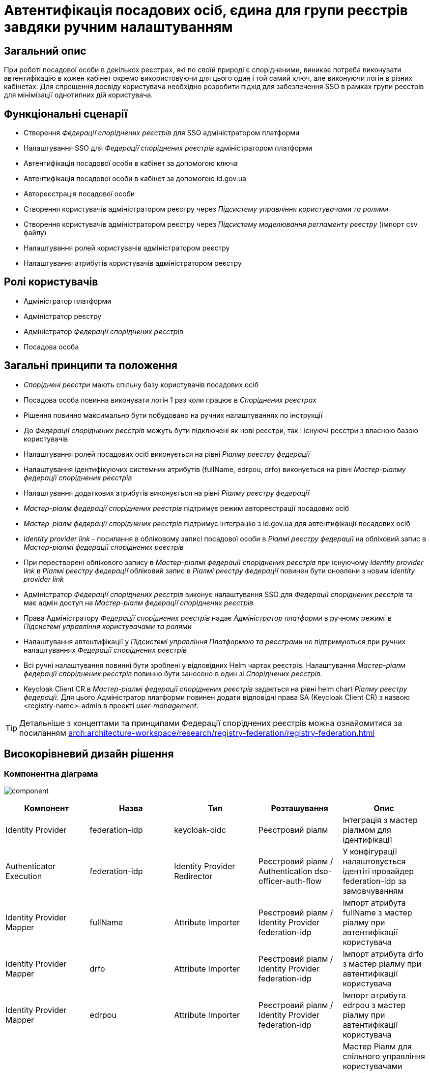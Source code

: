 = Автентифікація посадових осіб, єдина для групи реєстрів завдяки ручним налаштуванням

== Загальний опис
При роботі посадової особи в декількох реєстрах, які по своїй природі є спорідненими, виникає потреба виконувати
автентифікацію в кожен кабінет окремо використовуючи для цього один і той самий ключ, але виконуючи логін в різних кабінетах.
Для спрощення досвіду користувача необхідно розробити підхід для забезпечення SSO в рамках групи реєстрів для мінімізації
однотипних дій користувача.

== Функціональні сценарії
* Створення _Федерації споріднених реєстрів_ для SSO адміністратором платформи
* Налаштування SSO для _Федерації споріднених реєстрів_ адміністратором платформи
* Автентифікація посадової особи в кабінет за допомогою ключа
* Автентифікація посадової особи в кабінет за допомогою id.gov.ua
* Автореєстрація посадової особи
* Створення користувачів адміністратором реєстру через _Підсистему управління користувачами та ролями_
* Створення користувачів адміністратором реєстру через _Підсистему моделювання регламенту реєстру_ (імпорт csv файлу)
* Налаштування ролей користувачів адміністратором реєстру
* Налаштування атрибутів користувачів адміністратором реєстру

== Ролі користувачів
* Адміністратор платформи
* Адміністратор реєстру
* Адміністратор _Федерації споріднених реєстрів_
* Посадова особа

== Загальні принципи та положення
* _Споріднені реєстри_ мають спільну базу користувачів посадових осіб
* Посадова особа повинна виконувати логін 1 раз коли працює в _Споріднених реєстрах_
* Рішення повинно максимально бути побудовано на ручних налаштуваннях по інструкції
* До _Федерації споріднених реєстрів_ можуть бути підключені як нові реєстри, так і існуючі реєстри з власною базою користувачів
* Налаштування ролей посадових осіб виконується на рівні  _Ріалму реєстру федерації_
* Налаштування ідентифікуючих системних атрибутів (fullName, edrpou, drfo) виконується на рівні _Мастер-ріалму федерації споріднених реєстрів_
* Налаштування додаткових атрибутів виконується на рівні _Ріалму реєстру федерації_
* _Мастер-ріалм федерації споріднених реєстрів_ підтримує режим автореєстрації посадових осіб
* _Мастер-ріалм федерації споріднених реєстрів_ підтримує інтеграцію з id.gov.ua для автентифікації посадових осіб
* _Identity provider link_ - посилання в обліковому записі посадової особи в _Ріалмі реєстру федерації_ на обліковий
запис в _Мастер-ріалмі федерації споріднених реєстрів_
* При перестворені облікового запису в _Мастер-ріалмі федерації споріднених реєстрів_ при існуючому _Identity provider
link_ в _Ріалмі реєстру федерації_ обліковий запис в _Ріалмі реєстру федерації_ повинен бути оновлени з
новим _Identity provider link_
* Адміністратор _Федерації споріднених реєстрів_ виконує налаштування SSO для _Федерації споріднених реєстрів_ та має
адмін доступ на _Мастер-ріалм федерації споріднених реєстрів_
* Права Адміністратору _Федерації споріднених реєстрів_ надає _Адміністратор платформи_ в ручному режимі в _Підсистемі
управління користувачами та ролями_
* Налаштування автентифікації у _Підсистемі управління Платформою та реєстрами_ не підтримуються при ручних налаштуваннях
_Федерації споріднених реєстрів_
* Всі ручні налаштування повинні бути зроблені у відповідних Helm чартах реєстрів. Налаштування _Мастер-ріалм федерації
споріднених реєстрів_ повинно бути занесено в один зі _Споріднених реєстрів_.
* Keycloak Client CR в _Мастер-ріалмі федерації споріднених реєстрів_ задається на рівні helm chart _Ріалму реєстру
федерації_. Для цього Адміністратор платформи повинен додати відповідні права SA (Keycloak Client CR) з назвою
<registry-name>-admin в проекті _user-management_.

[TIP]
--
Детальніше з концептами та принципами Федерації споріднених реєстрів можна ознайомитися за посиланням xref:arch:architecture-workspace/research/registry-federation/registry-federation.adoc[]
--

== Високорівневий дизайн рішення

=== Компонентна діаграма
image:architecture/platform/operational/user-management/platform-evolution/registry-federation/component.svg[]

|===
|Компонент |Назва |Тип |Розташування  |Опис

|Identity Provider
|federation-idp
|keycloak-oidc
|Реєстровий ріалм
|Інтеграція з мастер ріалмом для ідентифікації

|Authenticator Execution
|federation-idp
|Identity Provider Redirector
|Реєстровий ріалм / Authentication dso-officer-auth-flow
|У конфігурації налаштовується ідентіті провайдер federation-idp за замовчуванням

|Identity Provider Mapper
|fullName
|Attribute Importer
|Реєстровий ріалм / Identity Provider federation-idp
|Імпорт атрибута fullName з мастер ріалму при автентифікації користувача

|Identity Provider Mapper
|drfo
|Attribute Importer
|Реєстровий ріалм / Identity Provider federation-idp
|Імпорт атрибута drfo з мастер ріалму при автентифікації користувача

|Identity Provider Mapper
|edrpou
|Attribute Importer
|Реєстровий ріалм / Identity Provider federation-idp
|Імпорт атрибута edrpou з мастер ріалму при автентифікації користувача

|Realm
|registry-federation-<group-name>
|Realm
|Keycloak
|Мастер Ріалм для спільного управління користувачами споріднених реєстрів та SSO. <group-name> - назва обрана для
спільної групиреєстрів

|Client
|<registry-name>-client
|openid-connect
|registry-federation-<group-name> Realm
|Клієнт для інтеграції реєстровий ріалм - мастер ріалм. Конфігурація повинна бути погоджена з налаштуванням
Identity Provider federation-idp в реєстровому ріалмі (client id, client secret, redirect uri).
<registry-name> - назва реєстру в федерації

|Client Scope
|dso-identity
|openid-connect
|registry-federation-<group-name> Realm
|Client Scope для одноразового налаштування мапперів fullName, drfo, edrpou з мастер ріалму. Створений client scope
необхідно вказати як client scope за замовчуванням (Default Client Scopes)

|Client Scope Mapper
|fullName
|User Attribute
|registry-federation-<group-name> Realm / Client Scope dso-identity
|Створюється для мапінгу атрибута fullName з мастер ріалму

|Client Scope Mapper
|drfo
|User Attribute
|registry-federation-<group-name> Realm / Client Scope dso-identity
|Створюється для мапінгу атрибута drfo з мастер ріалму

|Client Scope Mapper
|edrpou
|User Attribute
|registry-federation-<group-name> Realm / Client Scope dso-identity
|Створюється для мапінгу атрибута edrpou з мастер ріалму

|Authentication
|dso-officer-auth-flow
|Top Level Flow / generic
|registry-federation-<group-name> Realm
|Створюється з аналогічними налаштуваннями як і в реєстровому ріалмі для dso-officer-auth-flow.
Примітка: dso-officer-auth execution повинен бути з вимкненим Required типом або під обгорткою Authentication Flow
з типом Alternative для можливості первинної перевірки по Cookie та SSO

|Authentication
|federation-idp first broker login
|Top Level Flow / generic
|Реєстровий ріалм
|Authentication flow для першого входу через federation-idp. Повинен бути вибраний як first broker login в налаштуваннях
Identity Provider federation-idp

|Authenticator Execution
|registry-federation-authenticator
|registry-federation-authenticator
|Реєстровий ріалм / Authentication federation-idp first broker login
|Автентифікатор для обробки першого входу через мастер ріалм. Потребує додаткової розробки

|===

=== Діаграма діяльності registry-federation-authenticator
image:architecture/platform/operational/user-management/platform-evolution/registry-federation/activity.svg[]

.Приклад можливого видалення idp provider link
[source, java]
----
  @Override
  protected void authenticateImpl(
      AuthenticationFlowContext context,
      SerializedBrokeredIdentityContext serializedCtx,
      BrokeredIdentityContext identityContext) {
    // delete existing identity provider link for user
    context.getSession().users().removeFederatedIdentity(context.getRealm(), context.getUser(), identityContext.getIdpConfig().getAlias());
    ...
    }
----

==== Конфігурація registry-federation-authenticator

|===
|Назва |Тип |Опис

|Alias
|String
|Назва конфігурації

|Enable officer auto registration
|Boolean
|Параметр для включення режиму автореєстрації посадових осіб

|Default role for officer auto registration
|Array of Strings
|Перелік ролей для автореєстрації посадових осіб

|===


[NOTE]
====
При використанні Identity Provider першим логіном вважається ситуація коли у жодному обліковому записі реєстрового реалму
не знайдений identity provider link на обліковий запис в мастер ріалмі
====

== Обсяг робіт

=== Попередня декомпозиція
* Розробка registry-federation-authenticator (розширення AbstractIdpAuthenticator) з випуском нової версії Кейклоак
* Розробка інструкцій для ручних налаштувань _Федерації споріднених реєстрів_ з наступним сценарієм:
** Реєстри нові (користувачів в _Ріалмах реєстру федерації_ ще немає)
** Автентифікація в _Мастер-ріалм федерації споріднених реєстрів_ виконується по підпису
** Користувачі повинні бути попередньо створені в _Мастер-ріалм федерації споріднених реєстрів_ в _Підсистемі управління
користувачами та ролями_ (без імпорту через csv файл)
** На рівні _Ріалму реєстру федерації_ налаштована автореєстрація
** Налаштування атрибутів та ролей відбувається на рівні _Ріалму реєстру федерації_ після першого логіну користувача


=== Обмеження рішення
* Більшість налаштувань виконується вручну
* При помилці в _Ріалмі реєстру федерації_ буде показана стандартна сторінка Кейклоак з помилкою
* Створення користувачів відбувається в ручному режимі _Мастер-ріалм федерації споріднених реєстрів_
в _Підсистемі управління користувачами та ролями_
* Імпорт користувачів через файл може бути виконаний тільки на _Ріалму реєстру федерації_
* При вході в кабінет немає можливості обрати, чи виконати логін в _Ріалмі реєстру федерації_ чи в
_Мастер-ріалм федерації споріднених реєстрів_


=== Додаткові задачі на технічний борг
* Зробити можливість вибору режиму ALTERNATIVE для execution з типом dso-officer-auth-flow
* IdGovUaOfficerAuthenticator. При включеній автореєстрації і випадку, коли буде знадено за атрибутами більше ніж одного
користувача, буде створено ще одного користувача
* Переробити підхід до призначення ролей за замовчуванням на стандартний замість логіки в автентифікаторах
* Перейти на единий автентифікатор по обробці першого входу через idp для всіх кейсів
* IdGovUaOfficerAuthenticator. При генерації помилки перекидає на сторінку з dso автентифікатором навіть якщо за
замовчуванням стоїть idp id.gov.ua
